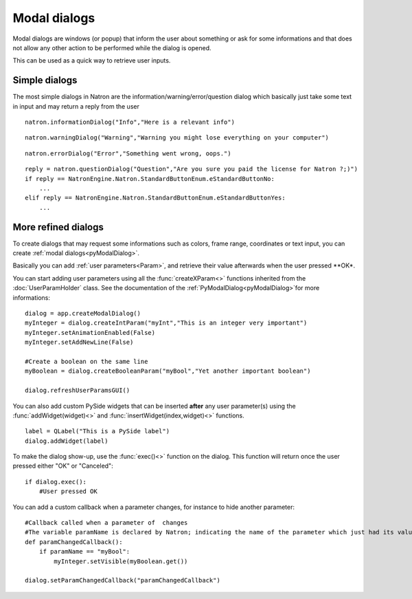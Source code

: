.. _modalDialogs:

Modal dialogs
=============

Modal dialogs are windows (or popup) that inform the user about something or ask for some
informations and that does not allow any other action to be performed while the dialog is opened.

This can be used as a quick way to retrieve user inputs.

Simple dialogs
---------------

The most simple dialogs in Natron are the information/warning/error/question dialog
which basically just take some text in input and may return a reply from the user


::

    natron.informationDialog("Info","Here is a relevant info")


.. figure::    infoDialog.png
    :width: 300px
    :align: center


::

    natron.warningDialog("Warning","Warning you might lose everything on your computer")


.. figure:: warnDialog.png
    :width: 300px
    :align: center



::

    natron.errorDialog("Error","Something went wrong, oops.")


.. figure:: errorDialog.png
    :width: 300px
    :align: center


::

    reply = natron.questionDialog("Question","Are you sure you paid the license for Natron ?;)")
    if reply == NatronEngine.Natron.StandardButtonEnum.eStandardButtonNo:
        ...
    elif reply == NatronEngine.Natron.StandardButtonEnum.eStandardButtonYes:
        ...


.. figure:: questionDialog.png
    :width: 300px
    :align: center

More refined dialogs
---------------------

To create dialogs that may request some informations such as colors, frame range, coordinates
or text input, you can create :ref:`modal dialogs<pyModalDialog>`.

Basically you can add :ref:`user parameters<Param>`, and retrieve their value afterwards
when the user pressed **OK*.

You can start adding user parameters using all the :func:`createXParam<>` functions inherited from the :doc:`UserParamHolder` class.
See the documentation of the :ref:`PyModalDialog<pyModalDialog>`for more informations::

    dialog = app.createModalDialog()
    myInteger = dialog.createIntParam("myInt","This is an integer very important")
    myInteger.setAnimationEnabled(False)
    myInteger.setAddNewLine(False)

    #Create a boolean on the same line
    myBoolean = dialog.createBooleanParam("myBool","Yet another important boolean")

    dialog.refreshUserParamsGUI()



You can also add custom PySide widgets that can be inserted **after** any user parameter(s)
using the :func:`addWidget(widget)<>` and :func:`insertWidget(index,widget)<>` functions.
::

    label = QLabel("This is a PySide label")
    dialog.addWidget(label)

To make the dialog show-up, use the :func:`exec()<>` function on the dialog.
This function will return once the user pressed either "OK" or "Canceled"::

    if dialog.exec():
        #User pressed OK


.. figure:: customModalDialog.png
    :width: 400px
    :align: center


You can add a custom callback when a parameter changes, for instance to hide another parameter::

    #Callback called when a parameter of  changes
    #The variable paramName is declared by Natron; indicating the name of the parameter which just had its value changed
    def paramChangedCallback():
        if paramName == "myBool":
            myInteger.setVisible(myBoolean.get())

    dialog.setParamChangedCallback("paramChangedCallback")
